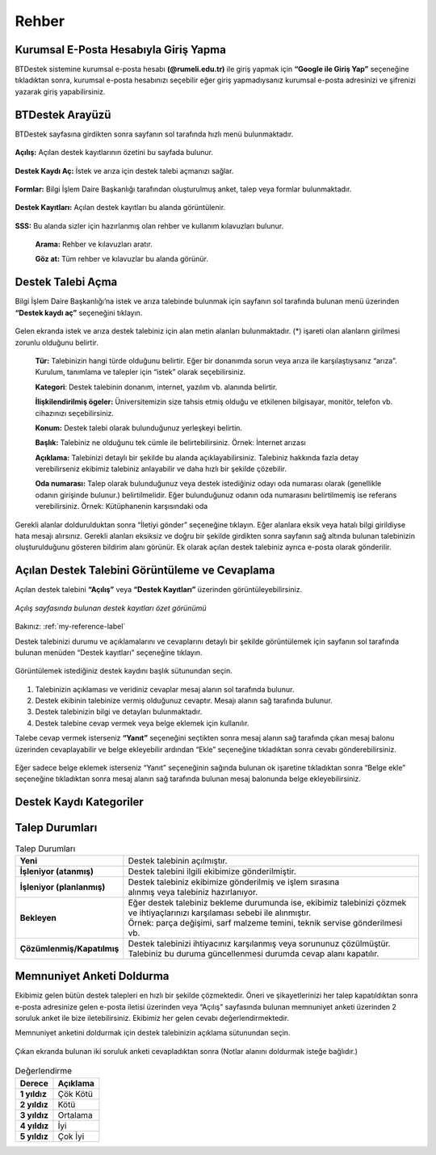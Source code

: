 Rehber
=========

.. _installation:

Kurumsal E-Posta Hesabıyla Giriş Yapma
--------------------------------------

BTDestek sistemine kurumsal e-posta hesabı **(@rumeli.edu.tr)** ile giriş yapmak için **“Google ile Giriş Yap”** seçeneğine tıkladıktan sonra, kurumsal e-posta hesabınızı seçebilir eğer giriş yapmadıysanız kurumsal e-posta adresinizi ve şifrenizi yazarak giriş yapabilirsiniz.

.. figure:: Images/login_edit.gif
   :width: 100%
   :align: center


BTDestek Arayüzü
----------------

BTDestek sayfasına girdikten sonra sayfanın sol tarafında hızlı menü bulunmaktadır.

..  figure:: Images/menu.png


**Açılış:** Açılan destek kayıtlarının özetini bu sayfada bulunur.

..  figure:: Images/step-2.png
        :width: 100%
        :align: center


**Destek Kaydı Aç:** İstek ve arıza için destek talebi açmanızı sağlar.

..  figure:: Images/step-1.png
        :width: 100%
        :align: center


**Formlar:** Bilgi İşlem Daire Başkanlığı tarafından oluşturulmuş anket, talep veya formlar bulunmaktadır.

..  figure:: Images/step-3.png
        :width: 100%
        :align: center

**Destek Kayıtları:** Açılan destek kayıtları bu alanda görüntülenir.


..  figure:: Images/step-4.png
        :width: 100%
        :align: center


**SSS:** Bu alanda sizler için hazırlanmış olan rehber ve kullanım kılavuzları bulunur. 

      **Arama:** Rehber ve kılavuzları aratır.

      **Göz at:** Tüm rehber ve kılavuzlar bu alanda görünür.


..  figure:: Images/step-5.png
    :width: 100%
    :align: center


Destek Talebi Açma
------------------
Bilgi İşlem Daire Başkanlığı’na istek ve arıza talebinde bulunmak için sayfanın sol tarafında bulunan menü üzerinden **“Destek kaydı aç”** seçeneğini tıklayın.

..  figure:: Images/ticket/stage-1.png
    :width: 100%
    :align: center

Gelen ekranda istek ve arıza destek talebiniz için alan metin alanları bulunmaktadır. (*) işareti olan alanların girilmesi zorunlu olduğunu belirtir.

      **Tür:** Talebinizin hangi türde olduğunu belirtir. Eğer bir donanımda sorun veya arıza ile karşılaştıysanız “arıza”. Kurulum, tanımlama ve talepler için “istek” olarak seçebilirsiniz.

      **Kategori**: Destek talebinin donanım, internet, yazılım vb. alanında belirtir.

      **İlişkilendirilmiş ögeler:** Üniversitemizin size tahsis etmiş olduğu ve etkilenen bilgisayar, monitör, telefon vb. cihazınızı seçebilirsiniz.

      **Konum:** Destek talebi olarak bulunduğunuz yerleşkeyi belirtin.

      **Başlık:** Talebiniz ne olduğunu tek cümle ile belirtebilirsiniz. Örnek: İnternet arızası

      **Açıklama:** Talebinizi detaylı bir şekilde bu alanda açıklayabilirsiniz. Talebiniz hakkında fazla detay verebilirseniz ekibimiz talebiniz anlayabilir ve daha hızlı bir şekilde çözebilir.

      **Oda numarası:** Talep olarak bulunduğunuz veya destek istediğiniz odayı oda numarası olarak (genellikle odanın girişinde bulunur.) belirtilmelidir. Eğer bulunduğunuz odanın oda numarasını belirtilmemiş ise referans verebilirsiniz. Örnek: Kütüphanenin karşısındaki oda

..  figure:: Images/ticket/stage-2.png
    :width: 80%
    :align: center

Gerekli alanlar doldurulduktan sonra “İletiyi gönder” seçeneğine tıklayın. Eğer alanlara eksik veya hatalı bilgi girildiyse hata mesajı alırsınız. Gerekli alanları eksiksiz ve doğru bir şekilde girdikten sonra sayfanın sağ altında bulunan talebinizin oluşturulduğunu gösteren bildirim alanı görünür. Ek olarak açılan destek talebiniz ayrıca e-posta olarak gönderilir.

..  figure:: Images/ticket/stage-3.png
    :align: center

Açılan Destek Talebini Görüntüleme ve Cevaplama
-----------------------------------------------

Açılan destek talebini **“Açılış”** veya **“Destek Kayıtları”** üzerinden görüntüleyebilirsiniz.

..  figure:: Images/ticket/stage-4.png
    :align: center

    *Açılış sayfasında bulunan destek kayıtları özet görünümü*

Bakınız: :ref:`my-reference-label`

Destek talebinizi durumu ve açıklamalarını ve cevaplarını detaylı bir şekilde görüntülemek için sayfanın sol tarafında bulunan menüden “Destek kayıtları” seçeneğine tıklayın.

..  figure:: Images/ticket/stage-5.png
    :width: 100%
    :align: center


Görüntülemek istediğiniz destek kaydını başlık sütunundan seçin.

..  figure:: Images/ticket/stage-5-1.gif
    :width: 100%
    :align: center

..  figure:: Images/ticket/stage-6-1.png
    :width: 100%
    :align: center

   
#. Talebinizin açıklaması ve veridiniz cevaplar mesaj alanın sol tarafında bulunur.
#. Destek ekibinin talebinize vermiş olduğunuz cevaptır. Mesajı alanın sağ tarafında bulunur.
#. Destek talebinizin bilgi ve detayları bulunmaktadır.
#. Destek talebine cevap vermek veya belge eklemek için kullanılır.

Talebe cevap vermek isterseniz **“Yanıt”** seçeneğini seçtikten sonra mesaj alanın sağ tarafında çıkan mesaj balonu üzerinden cevaplayabilir ve belge ekleyebilir ardından “Ekle” seçeneğine tıkladıktan sonra cevabı gönderebilirsiniz.

..  figure:: Images/ticket/stage-6-2.png
    :align: center

Eğer sadece belge eklemek isterseniz “Yanıt” seçeneğinin sağında bulunan ok işaretine tıkladıktan sonra “Belge ekle” seçeneğine tıkladıktan sonra mesaj alanın sağ tarafında bulunan mesaj balonunda belge ekleyebilirsiniz.

..  figure:: Images/ticket/stage-8.gif
    :align: center

.. _my-reference-label:



Destek Kaydı Kategoriler
----------------

.. list-table:: Destek Kaydı Kategorileri
   :header-rows: 1

    * - Kategori
      - Talep Türü
      - Açıklama
    * - Donanım
      - Arıza
      -
    * - Network ve İnternet Bağlantısı
      - İstek/Arıza
      -
    * - Operasyon
      - İstek/Arıza
      -
    * - Yazılım ve Program Desteği
      - İstek/Arıza
      -
    * - rumeli.edu.tr
      - İstek/Arıza
      -
    * - webapp.rumeli.edu.tr
      - İstek/Arıza
      -
    

Talep Durumları
----------------

.. list-table:: Talep Durumları
   :header-rows: 0

   * - **Yeni** 
     - Destek talebinin açılmıştır.
   * - **İşleniyor (atanmış)** 
     - Destek talebini ilgili ekibimize gönderilmiştir.
   * - **İşleniyor (planlanmış)** 
     - | Destek talebiniz ekibimize gönderilmiş ve işlem sırasına 
       | alınmış veya talebiniz hazırlanıyor.
   * - **Bekleyen** 
     - | Eğer destek talebiniz bekleme durumunda ise, ekibimiz talebinizi çözmek
       | ve ihtiyaçlarınızı karşılaması sebebi ile alınmıştır.
       | Örnek: parça değişimi, sarf malzeme temini, teknik servise gönderilmesi vb.
   * - **Çözümlenmiş/Kapatılmış** 
     - | Destek talebinizi ihtiyacınız karşılanmış veya sorununuz çözülmüştür.
       | Talebiniz bu duruma güncellenmesi durumda cevap alanı kapatılır.

Memnuniyet Anketi Doldurma
--------------------------
Ekibimiz gelen bütün destek talepleri en hızlı bir şekilde çözmektedir. Öneri ve şikayetlerinizi her talep kapatıldıktan sonra e-posta adresinize gelen e-posta iletisi üzerinden veya “Açılış” sayfasında bulunan memnuniyet anketi üzerinden 2 soruluk anket ile bize iletebilirsiniz. Ekibimiz her gelen cevabı değerlendirmektedir.

Memnuniyet anketini doldurmak için destek talebinizin açıklama sütunundan seçin.

.. figure:: Images/ticket/stage-10.png
   :align: center

Çıkan ekranda bulunan iki soruluk anketi cevapladıktan sonra (Notlar alanını doldurmak isteğe bağlıdır.)

.. figure:: Images/ticket/stage-11.png
   :width: 100%
   :align: center


.. list-table:: Değerlendirme
   :header-rows: 1

   * - **Derece** 
     - **Açıklama**
   * - **1 yıldız** 
     - Çök Kötü
   * - **2 yıldız** 
     - Kötü
   * - **3 yıldız** 
     - Ortalama
   * - **4 yıldız** 
     - İyi
   * - **5 yıldız** 
     - Çok İyi


